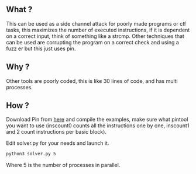 ** What ?
   This can be used as a side channel attack for poorly made programs or ctf tasks, this maximizes the number of executed instructions, if it is dependent on a correct input, think of something like a strcmp. Other techniques that can be used are corrupting the program on a correct check and using a fuzz er but this just uses pin.

** Why ?
   Other tools are poorly coded, this is like 30 lines of code, and has multi processes.

** How ?

   Download Pin from [[https://software.intel.com/en-us/articles/pin-a-dynamic-binary-instrumentation-tool][here]] and compile the examples, make sure what pintool you want to use (inscount0 counts all the instructions one by one, inscount1 and 2 count instructions per basic block).
   
   Edit solver.py for your needs and launch it.

   #+BEGIN_SRC sh
     python3 solver.py 5
   #+END_SRC

   Where 5 is the number of processes in parallel.

   
   
  
